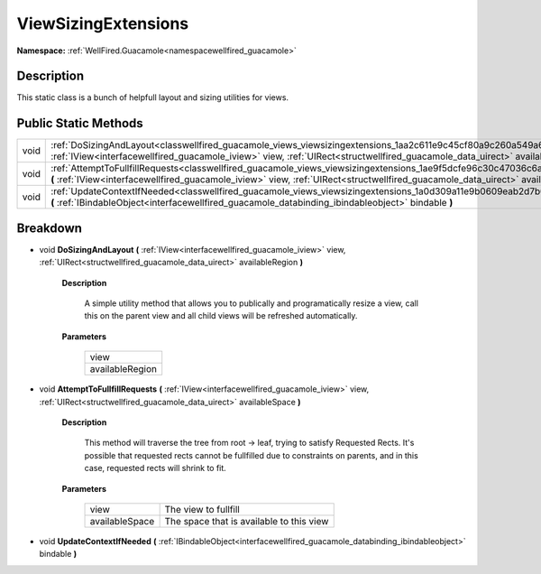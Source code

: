 .. _classwellfired_guacamole_views_viewsizingextensions:

ViewSizingExtensions
=====================

**Namespace:** :ref:`WellFired.Guacamole<namespacewellfired_guacamole>`

Description
------------

This static class is a bunch of helpfull layout and sizing utilities for views. 

Public Static Methods
----------------------

+-------------+------------------------------------------------------------------------------------------------------------------------------------------------------------------------------------------------------------------------------------------------------------------+
|void         |:ref:`DoSizingAndLayout<classwellfired_guacamole_views_viewsizingextensions_1aa2c611e9c45cf80a9c260a549a6a921e>` **(** :ref:`IView<interfacewellfired_guacamole_iview>` view, :ref:`UIRect<structwellfired_guacamole_data_uirect>` availableRegion **)**          |
+-------------+------------------------------------------------------------------------------------------------------------------------------------------------------------------------------------------------------------------------------------------------------------------+
|void         |:ref:`AttemptToFullfillRequests<classwellfired_guacamole_views_viewsizingextensions_1ae9f5dcfe96c30c47036c6a3f23bedcb6>` **(** :ref:`IView<interfacewellfired_guacamole_iview>` view, :ref:`UIRect<structwellfired_guacamole_data_uirect>` availableSpace **)**   |
+-------------+------------------------------------------------------------------------------------------------------------------------------------------------------------------------------------------------------------------------------------------------------------------+
|void         |:ref:`UpdateContextIfNeeded<classwellfired_guacamole_views_viewsizingextensions_1a0d309a11e9b0609eab2d7b032162847d>` **(** :ref:`IBindableObject<interfacewellfired_guacamole_databinding_ibindableobject>` bindable **)**                                        |
+-------------+------------------------------------------------------------------------------------------------------------------------------------------------------------------------------------------------------------------------------------------------------------------+

Breakdown
----------

.. _classwellfired_guacamole_views_viewsizingextensions_1aa2c611e9c45cf80a9c260a549a6a921e:

- void **DoSizingAndLayout** **(** :ref:`IView<interfacewellfired_guacamole_iview>` view, :ref:`UIRect<structwellfired_guacamole_data_uirect>` availableRegion **)**

    **Description**

        A simple utility method that allows you to publically and programatically resize a view, call this on the parent view and all child views will be refreshed automatically. 

    **Parameters**

        +------------------+
        |view              |
        +------------------+
        |availableRegion   |
        +------------------+
        
.. _classwellfired_guacamole_views_viewsizingextensions_1ae9f5dcfe96c30c47036c6a3f23bedcb6:

- void **AttemptToFullfillRequests** **(** :ref:`IView<interfacewellfired_guacamole_iview>` view, :ref:`UIRect<structwellfired_guacamole_data_uirect>` availableSpace **)**

    **Description**

        This method will traverse the tree from root -> leaf, trying to satisfy Requested Rects. It's possible that requested rects cannot be fullfilled due to constraints on parents, and in this case, requested rects will shrink to fit. 

    **Parameters**

        +-----------------+-------------------------------------------+
        |view             |The view to fullfill                       |
        +-----------------+-------------------------------------------+
        |availableSpace   |The space that is available to this view   |
        +-----------------+-------------------------------------------+
        
.. _classwellfired_guacamole_views_viewsizingextensions_1a0d309a11e9b0609eab2d7b032162847d:

- void **UpdateContextIfNeeded** **(** :ref:`IBindableObject<interfacewellfired_guacamole_databinding_ibindableobject>` bindable **)**

